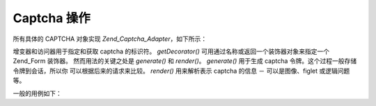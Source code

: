 .. _zend.captcha.operation:

Captcha 操作
==========

所有具体的 CAPTCHA 对象实现 *Zend_Captcha_Adapter*\ ，如下所示：

.. code-block:: php
   :linenos:

   interface Zend_Captcha_Adapter extends Zend_Validate_Interface
   {
       public function generate();

       public function render(Zend_View $view, $element = null);

       public function setName($name);

       public function getName();

       public function getDecorator();

       // Additionally, to satisfy Zend_Validate_Interface:
       public function isValid($value);

       public function getMessages();

       public function getErrors();
   }


增变器和访问器用于指定和获取 captcha 的标识符。 *getDecorator()*
可用通过名称或返回一个装饰器对象来指定一个 Zend_Form 装饰器。
然而用法的关键之处是 *generate()* 和 *render()*\ 。 *generate()* 用于生成 captcha
令牌。这个过程一般存储令牌到会话，所以你 可以根据后来的请求来比较。 *render()*
用来解析表示 captcha 的信息 － 可以是图像、figlet 或逻辑问题等。

一般的用例如下：

.. code-block:: php
   :linenos:

   // Originating request:
   $captcha = new Zend_Captcha_Figlet(array(
       'name' => 'foo',
       'wordLen' => 6,
       'timeout' => 300,
   ));
   $id = $captcha->generate();
   echo $captcha->render();

   // On subsequent request:
   // Assume captcha setup as before, and $value is the submitted value:
   if ($captcha->isValid($_POST['foo'], $_POST)) {
       // Validated!
   }



